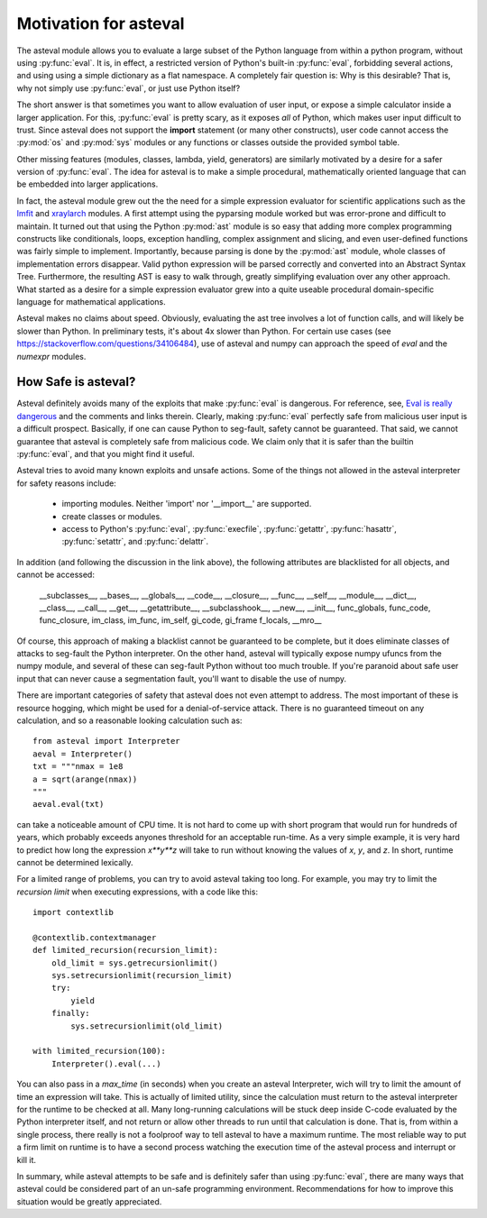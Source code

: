 .. _lmfit: http://github.com/lmfit/lmfit-py
.. _xraylarch: http://github.com/xraypy/xraylarch

########################
Motivation for asteval
########################

The asteval module allows you to evaluate a large subset of the Python
language from within a python program, without using :py:func:`eval`.  It
is, in effect, a restricted version of Python's built-in :py:func:`eval`,
forbidding several actions, and using using a simple dictionary as a flat
namespace.  A completely fair question is: Why is this desirable?  That
is, why not simply use :py:func:`eval`, or just use Python itself?

The short answer is that sometimes you want to allow evaluation of user
input, or expose a simple calculator inside a larger application.  For
this, :py:func:`eval` is pretty scary, as it exposes *all* of Python, which
makes user input difficult to trust.  Since asteval does not support the
**import** statement (or many other constructs), user code cannot access
the :py:mod:`os` and :py:mod:`sys` modules or any functions or classes
outside the provided symbol table.

Other missing features (modules, classes, lambda, yield, generators) are
similarly motivated by a desire for a safer version of :py:func:`eval`.
The idea for asteval is to make a simple procedural, mathematically
oriented language that can be embedded into larger applications.

In fact, the asteval module grew out the the need for a simple expression
evaluator for scientific applications such as the `lmfit`_ and `xraylarch`_
modules.  A first attempt using the pyparsing module worked but was
error-prone and difficult to maintain.  It turned out that using the Python
:py:mod:`ast` module is so easy that adding more complex programming
constructs like conditionals, loops, exception handling, complex assignment
and slicing, and even user-defined functions was fairly simple to
implement.  Importantly, because parsing is done by the :py:mod:`ast`
module, whole classes of implementation errors disappear.  Valid python
expression will be parsed correctly and converted into an Abstract Syntax
Tree.  Furthermore, the resulting AST is easy to walk through, greatly
simplifying evaluation over any other approach.  What started as a desire
for a simple expression evaluator grew into a quite useable procedural
domain-specific language for mathematical applications.

Asteval makes no claims about speed. Obviously,  evaluating the ast tree
involves a lot of function calls, and will likely be slower than Python.
In preliminary tests, it's about 4x slower than Python.  For certain use
cases (see https://stackoverflow.com/questions/34106484), use of asteval
and numpy can approach the speed of `eval` and the `numexpr` modules.

How Safe is asteval?
=======================

Asteval definitely avoids many of the exploits that make :py:func:`eval` is
dangerous. For reference, see, `Eval is really dangerous
<http://nedbatchelder.com/blog/201206/eval_really_is_dangerous.html>`_ and
the comments and links therein.  Clearly, making :py:func:`eval` perfectly
safe from malicious user input is a difficult prospect.  Basically, if one
can cause Python to seg-fault, safety cannot be guaranteed. That said, we
cannot guarantee that asteval is completely safe from malicious code.  We
claim only that it is safer than the builtin :py:func:`eval`, and that you
might find it useful.

Asteval tries to avoid many known exploits and unsafe actions.  Some of the
things not  allowed in the asteval interpreter for safety reasons include:

  * importing modules.  Neither 'import' nor '__import__' are supported.
  * create classes or modules.
  * access to Python's :py:func:`eval`, :py:func:`execfile`,
    :py:func:`getattr`, :py:func:`hasattr`, :py:func:`setattr`, and
    :py:func:`delattr`.

In addition (and following the discussion in the link above), the following
attributes are blacklisted for all objects, and cannot be accessed:

   __subclasses__, __bases__, __globals__, __code__, __closure__, __func__,
   __self__, __module__, __dict__, __class__, __call__, __get__,
   __getattribute__, __subclasshook__, __new__, __init__, func_globals,
   func_code, func_closure, im_class, im_func, im_self, gi_code, gi_frame
   f_locals, __mro__

Of course, this approach of making a blacklist cannot be guaranteed to be
complete, but it does eliminate classes of attacks to seg-fault the Python
interpreter.  On the other hand, asteval will typically expose numpy ufuncs
from the numpy module, and several of these can seg-fault Python without
too much trouble.  If you're paranoid about safe user input that can never
cause a segmentation fault, you'll want to disable the use of numpy.

There are important categories of safety that asteval does not even attempt
to address. The most important of these is resource hogging, which might be
used for a denial-of-service attack.  There is no guaranteed timeout on any
calculation, and so a reasonable looking calculation such as::

   from asteval import Interpreter
   aeval = Interpreter()
   txt = """nmax = 1e8
   a = sqrt(arange(nmax))
   """
   aeval.eval(txt)

can take a noticeable amount of CPU time.  It is not hard to come up with
short program that would run for hundreds of years, which probably exceeds
anyones threshold for an acceptable run-time.  As a very simple example, it
is very hard to predict how long the expression `x**y**z` will take to run
without knowing the values of `x`, `y`, and `z`.   In short, runtime cannot
be determined lexically.

For a limited range of problems, you can try to avoid asteval taking too
long.  For example, you may try to limit the *recursion limit* when
executing expressions, with a code like this::

    import contextlib

    @contextlib.contextmanager
    def limited_recursion(recursion_limit):
        old_limit = sys.getrecursionlimit()
        sys.setrecursionlimit(recursion_limit)
        try:
            yield
        finally:
            sys.setrecursionlimit(old_limit)

    with limited_recursion(100):
        Interpreter().eval(...)

You can also pass in a `max_time` (in seconds) when you create an asteval
Interpreter, wich will try to limit the amount of time an expression will
take.  This is actually of limited utility, since the calculation must
return to the asteval interpreter for the runtime to be checked at all.  Many
long-running calculations will be stuck deep inside C-code evaluated by the
Python interpreter itself, and not return or allow other threads to run
until that calculation is done. That is, from within a single process,
there really is not a foolproof way to tell asteval to have a maximum
runtime.  The most reliable way to put a firm limit on runtime is to have a
second process watching the execution time of the asteval process and
interrupt or kill it.

In summary, while asteval attempts to be safe and is definitely safer than
using :py:func:`eval`, there are many ways that asteval could be considered
part of an un-safe programming environment.  Recommendations for how to
improve this situation would be greatly appreciated.
